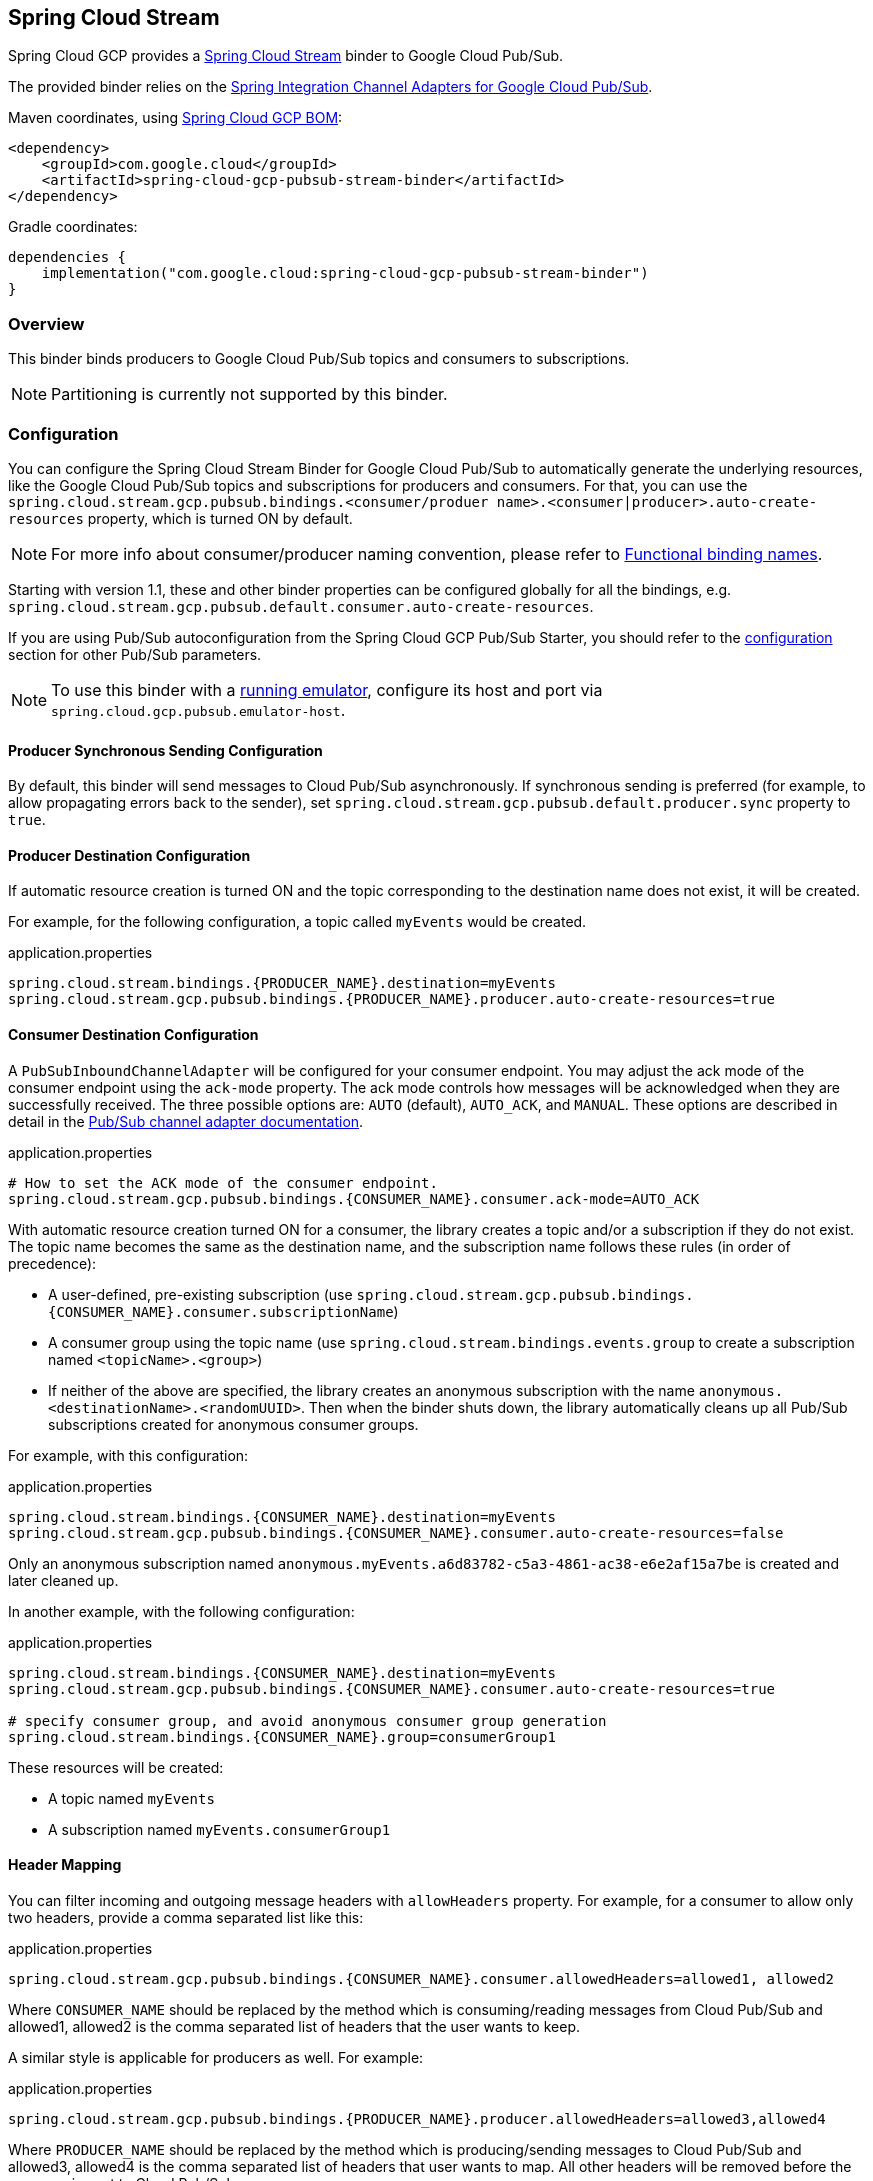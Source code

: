 [#spring-cloud-stream]
== Spring Cloud Stream

Spring Cloud GCP provides a https://cloud.spring.io/spring-cloud-stream/[Spring Cloud Stream] binder to Google Cloud Pub/Sub.

The provided binder relies on the https://github.com/GoogleCloudPlatform/spring-cloud-gcp/tree/main/spring-cloud-gcp-pubsub/src/main/java/com/google/cloud/spring/pubsub/integration[Spring Integration Channel Adapters for Google Cloud Pub/Sub].

Maven coordinates, using <<getting-started.adoc#bill-of-materials, Spring Cloud GCP BOM>>:

[source,xml]
----
<dependency>
    <groupId>com.google.cloud</groupId>
    <artifactId>spring-cloud-gcp-pubsub-stream-binder</artifactId>
</dependency>
----

Gradle coordinates:

[source,subs="normal"]
----
dependencies {
    implementation("com.google.cloud:spring-cloud-gcp-pubsub-stream-binder")
}
----

=== Overview

This binder binds producers to Google Cloud Pub/Sub topics and consumers to subscriptions.

NOTE: Partitioning is currently not supported by this binder.

=== Configuration

You can configure the Spring Cloud Stream Binder for Google Cloud Pub/Sub to automatically generate the underlying resources, like the Google Cloud Pub/Sub topics and subscriptions for producers and consumers.
For that, you can use the `spring.cloud.stream.gcp.pubsub.bindings.<consumer/produer name>.<consumer|producer>.auto-create-resources` property, which is turned ON by default.

NOTE: For more info about consumer/producer naming convention, please refer to https://docs.spring.io/spring-cloud-stream/docs/current/reference/html/spring-cloud-stream.html#_functional_binding_names[Functional binding names].

Starting with version 1.1, these and other binder properties can be configured globally for all the bindings, e.g. `spring.cloud.stream.gcp.pubsub.default.consumer.auto-create-resources`.

If you are using Pub/Sub autoconfiguration from the Spring Cloud GCP Pub/Sub Starter, you should refer to the <<pubsub-configuration,configuration>> section for other Pub/Sub parameters.

NOTE: To use this binder with a https://cloud.google.com/pubsub/docs/emulator[running emulator], configure its host and port via `spring.cloud.gcp.pubsub.emulator-host`.

==== Producer Synchronous Sending Configuration
By default, this binder will send messages to Cloud Pub/Sub asynchronously.
If synchronous sending is preferred (for example, to allow propagating errors back to the sender), set `spring.cloud.stream.gcp.pubsub.default.producer.sync` property to `true`.

==== Producer Destination Configuration

If automatic resource creation is turned ON and the topic corresponding to the destination name does not exist, it will be created.

For example, for the following configuration, a topic called `myEvents` would be created.

.application.properties
[source]
----
spring.cloud.stream.bindings.{PRODUCER_NAME}.destination=myEvents
spring.cloud.stream.gcp.pubsub.bindings.{PRODUCER_NAME}.producer.auto-create-resources=true
----

==== Consumer Destination Configuration

A `PubSubInboundChannelAdapter` will be configured for your consumer endpoint.
You may adjust the ack mode of the consumer endpoint using the `ack-mode` property.
The ack mode controls how messages will be acknowledged when they are successfully received.
The three possible options are: `AUTO` (default), `AUTO_ACK`, and `MANUAL`.
These options are described in detail in the <<inbound-channel-adapter-using-pubsub-streaming-pull, Pub/Sub channel adapter documentation>>.

.application.properties
[source]
----
# How to set the ACK mode of the consumer endpoint.
spring.cloud.stream.gcp.pubsub.bindings.{CONSUMER_NAME}.consumer.ack-mode=AUTO_ACK
----

With automatic resource creation turned ON for a consumer, the library creates a topic and/or a subscription if they do not exist.
The topic name becomes the same as the destination name, and the subscription name follows these rules (in order of precedence):

* A user-defined, pre-existing subscription (use `spring.cloud.stream.gcp.pubsub.bindings.{CONSUMER_NAME}.consumer.subscriptionName`)
* A consumer group using the topic name (use `spring.cloud.stream.bindings.events.group` to create a subscription named `<topicName>.<group>`)
* If neither of the above are specified, the library creates an anonymous subscription with the name `anonymous.<destinationName>.<randomUUID>`.
Then when the binder shuts down, the library automatically cleans up all Pub/Sub subscriptions created for anonymous consumer groups.

For example, with this configuration:

.application.properties
[source]
----
spring.cloud.stream.bindings.{CONSUMER_NAME}.destination=myEvents
spring.cloud.stream.gcp.pubsub.bindings.{CONSUMER_NAME}.consumer.auto-create-resources=false
----
Only an anonymous subscription named `anonymous.myEvents.a6d83782-c5a3-4861-ac38-e6e2af15a7be` is created and later cleaned up.

In another example, with the following configuration:

.application.properties
[source]
----
spring.cloud.stream.bindings.{CONSUMER_NAME}.destination=myEvents
spring.cloud.stream.gcp.pubsub.bindings.{CONSUMER_NAME}.consumer.auto-create-resources=true

# specify consumer group, and avoid anonymous consumer group generation
spring.cloud.stream.bindings.{CONSUMER_NAME}.group=consumerGroup1
----
These resources will be created:

* A topic named `myEvents`
* A subscription named `myEvents.consumerGroup1`

==== Header Mapping
You can filter incoming and outgoing message headers with `allowHeaders` property.
For example, for a consumer to allow only two headers, provide a comma separated list like this:

.application.properties
----
spring.cloud.stream.gcp.pubsub.bindings.{CONSUMER_NAME}.consumer.allowedHeaders=allowed1, allowed2
----
Where `CONSUMER_NAME` should be replaced by the method which is consuming/reading messages from Cloud Pub/Sub and allowed1, allowed2 is the comma separated list of headers that the user wants to keep.



A similar style is applicable for producers as well. For example:

.application.properties
----
spring.cloud.stream.gcp.pubsub.bindings.{PRODUCER_NAME}.producer.allowedHeaders=allowed3,allowed4
----
Where `PRODUCER_NAME` should be replaced by the method which is producing/sending messages to Cloud Pub/Sub and allowed3, allowed4 is the comma separated list of headers that user wants to map. All other headers will be removed before the message is sent to Cloud Pub/Sub.



==== Endpoint Customization

You may customize channel routing by defining a `ConsumerEndpointCustomizer` in your autoconfiguration. This is useful if you want to customize the default configurations provided by the Pub/Sub Spring Cloud Stream Binder.

The example below demonstrates how to use a `ConsumerEndpointCustomizer` to override the default error channel configured by the binder.

[source,java]
----
@Bean
public ConsumerEndpointCustomizer<PubSubInboundChannelAdapter> messageChannelAdapter() {
    return (endpoint, destinationName, group) -> {
        NamedComponent namedComponent = (NamedComponent) endpoint.getOutputChannel();
        String channelName = namedComponent.getBeanName();
        endpoint.setErrorChannelName(channelName + ".errors");
    };
}
----

=== Binding with Functions

Since version 3.0, Spring Cloud Stream supports a functional programming model natively.
This means that the only requirement for turning your application into a sink is presence of a `java.util.function.Consumer` bean in the application context.

```
@Bean
public Consumer<UserMessage> logUserMessage() {
  return userMessage -> {
    // process message
  }
};
```

A source application is one where a `Supplier` bean is present.
It can return an object, in which case Spring Cloud Stream will invoke the supplier repeatedly.
Alternatively, the function can return a reactive stream, which will be used as is.

```
@Bean
Supplier<Flux<UserMessage>> generateUserMessages() {
  return () -> /* flux creation logic */;
}
```

A processor application works similarly to a source application, except it is triggered by presence of a `Function` bean.

=== Sample

Sample applications are available:

* For https://github.com/GoogleCloudPlatform/spring-cloud-gcp/tree/main/spring-cloud-gcp-samples/spring-cloud-gcp-pubsub-stream-functional-sample[streaming input, functional style].
